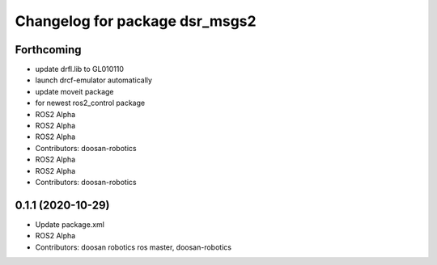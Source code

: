 ^^^^^^^^^^^^^^^^^^^^^^^^^^^^^^^
Changelog for package dsr_msgs2
^^^^^^^^^^^^^^^^^^^^^^^^^^^^^^^

Forthcoming
-----------
* update drfl.lib to GL010110
* launch drcf-emulator automatically
* update moveit package
* for newest ros2_control package
* ROS2 Alpha
* ROS2 Alpha
* ROS2 Alpha
* Contributors: doosan-robotics

* ROS2 Alpha
* ROS2 Alpha
* Contributors: doosan-robotics

0.1.1 (2020-10-29)
------------------
* Update package.xml
* ROS2 Alpha
* Contributors: doosan robotics ros master, doosan-robotics
